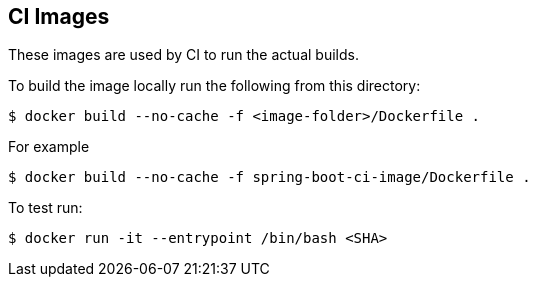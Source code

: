 == CI Images

These images are used by CI to run the actual builds.

To build the image locally run the following from this directory:

----
$ docker build --no-cache -f <image-folder>/Dockerfile .
----

For example

----
$ docker build --no-cache -f spring-boot-ci-image/Dockerfile .
----

To test run:

----
$ docker run -it --entrypoint /bin/bash <SHA>                                                                                                                                                                     ✈
----
